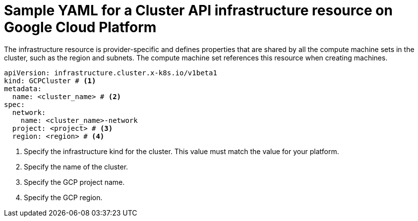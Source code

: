 // Module included in the following assemblies:
//
// * machine_management/cluster_api_machine_management/cluster-api-configuration.adoc

:_mod-docs-content-type: REFERENCE
[id="capi-yaml-infrastructure-gcp_{context}"]
= Sample YAML for a Cluster API infrastructure resource on Google Cloud Platform

The infrastructure resource is provider-specific and defines properties that are shared by all the compute machine sets in the cluster, such as the region and subnets. The compute machine set references this resource when creating machines.

[source,yaml]
----
apiVersion: infrastructure.cluster.x-k8s.io/v1beta1
kind: GCPCluster # <1>
metadata:
  name: <cluster_name> # <2>
spec:
  network:
    name: <cluster_name>-network
  project: <project> # <3>
  region: <region> # <4>
----
<1> Specify the infrastructure kind for the cluster. This value must match the value for your platform.
<2> Specify the name of the cluster.
<3> Specify the GCP project name.
<4> Specify the GCP region.